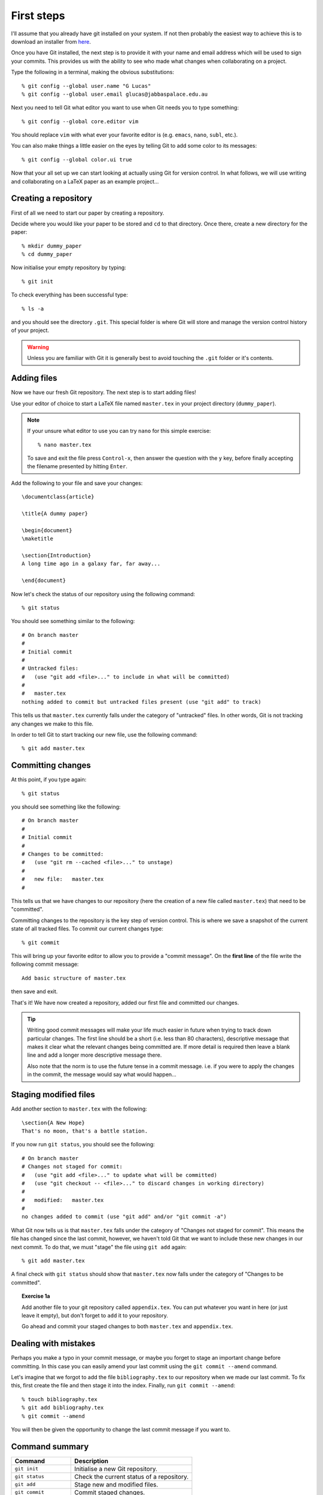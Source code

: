 .. highlight:: console

First steps
===========

I'll assume that you already have git installed on your system.  If not then
probably the easiest way to achieve this is to download an installer from `here
<http://git-scm.com/downloads>`_.

Once you have Git installed, the next step is to provide it with your name and
email address which will be used to sign your commits.  This provides us with
the ability to see who made what changes when collaborating on a project.

Type the following in a terminal, making the obvious substitutions::

    % git config --global user.name "G Lucas" 
    % git config --global user.email glucas@jabbaspalace.edu.au

Next you need to tell Git what editor you want to use when Git needs you to type
something::
    
    % git config --global core.editor vim

You should replace ``vim`` with what ever your favorite editor is (e.g.
``emacs``, ``nano``, ``subl``, etc.).

You can also make things a little easier on the eyes by telling Git to add some
color to its messages::

    % git config --global color.ui true

Now that your all set up we can start looking at actually using Git for version
control.  In what follows, we will use writing and collaborating on a LaTeX
paper as an example project... 


Creating a repository
---------------------

First of all we need to start our paper by creating a repository. 

Decide where you would like your paper to be stored and ``cd`` to that
directory.  Once there, create a new directory for the paper::

    % mkdir dummy_paper
    % cd dummy_paper

Now initialise your empty repository by typing::

    % git init

To check everything has been successful type::

    % ls -a

and you should see the directory ``.git``.  This special folder is where Git
will store and manage the version control history of your project.  

.. warning::

    Unless you are familiar with Git it is generally best to avoid touching the
    ``.git`` folder or it's contents.



Adding files
------------

Now we have our fresh Git repository.  The next step is to start adding files!

Use your editor of choice to start a LaTeX file named ``master.tex`` in your
project directory (``dummy_paper``).

.. note::

    If your unsure what editor to use you can try ``nano`` for this simple
    exercise::

    % nano master.tex

    To save and exit the file press ``Control-x``, then answer the question
    with the ``y`` key, before finally accepting the filename presented by
    hitting ``Enter``. 

.. highlight:: latex

Add the following to your file and save your changes::

    \documentclass{article}   

    \title{A dummy paper}

    \begin{document}
    \maketitle

    \section{Introduction}
    A long time ago in a galaxy far, far away...

    \end{document}

.. highlight:: console

Now let's check the status of our repository using the following command::

    % git status

You should see something similar to the following::

    # On branch master
    #
    # Initial commit
    #
    # Untracked files:
    #   (use "git add <file>..." to include in what will be committed)
    #
    #	master.tex
    nothing added to commit but untracked files present (use "git add" to track) 

This tells us that ``master.tex`` currently falls under the category of
"untracked" files.  In other words, Git is not tracking any changes we make to
this file.

In order to tell Git to start tracking our new file, use the following command::

    % git add master.tex



Committing changes
------------------

At this point, if you type again::

    % git status

you should see something like the following::

    # On branch master
    #
    # Initial commit
    #
    # Changes to be committed:
    #   (use "git rm --cached <file>..." to unstage)
    #
    #	new file:   master.tex
    #

This tells us that we have changes to our repository (here the creation of a new
file called ``master.tex``) that need to be "committed".

Committing changes to the repository is the key step of version control.  This
is where we save a snapshot of the current state of all tracked files.  To
commit our current changes type::

    % git commit

This will bring up your favorite editor to allow you to provide a "commit
message".  On the **first line** of the file write the following commit
message::

    Add basic structure of master.tex

then save and exit.

That's it!  We have now created a repository, added our first file and committed
our changes.

.. tip::

    Writing good commit messages will make your life much easier in future when
    trying to track down particular changes.  The first line should be a short
    (i.e. less than 80 characters), descriptive message that makes it clear what
    the relevant changes being committed are.  If more detail is required then
    leave a blank line and add a longer more descriptive message there.

    Also note that the norm is to use the future tense in a commit message.
    i.e. if you were to apply the changes in the commit, the message would say
    what would happen...


Staging modified files
----------------------

.. highlight:: latex

Add another section to ``master.tex`` with the following::

    \section{A New Hope}
    That's no moon, that's a battle station.

.. highlight:: console

If you now run ``git status``, you should see the following::

    # On branch master
    # Changes not staged for commit:
    #   (use "git add <file>..." to update what will be committed)
    #   (use "git checkout -- <file>..." to discard changes in working directory)
    #
    #	modified:   master.tex
    #
    no changes added to commit (use "git add" and/or "git commit -a")

What Git now tells us is that ``master.tex`` falls under the category of
"Changes not staged for commit".  This means the file has changed since the last
commit, however, we haven't told Git that we want to include these new changes
in our next commit.  To do that, we must "stage" the file using ``git add``
again::

    % git add master.tex

A final check with ``git status`` should show that ``master.tex`` now falls
under the category of "Changes to be committed".

.. topic:: Exercise 1a

    Add another file to your git repository called ``appendix.tex``.  You can
    put whatever you want in here (or just leave it empty), but don't forget to
    ``add`` it to your repository.

    Go ahead and commit your staged changes to both ``master.tex`` and
    ``appendix.tex``.


Dealing with mistakes
---------------------

Perhaps you make a typo in your commit message, or maybe you forget to stage an
important change before committing.  In this case you can easily amend your
last commit using the ``git commit --amend`` command.

Let's imagine that we forgot to add the file ``bibliography.tex`` to our
repository when we made our last commit.  To fix this, first create the file and
then stage it into the index.  Finally, run ``git commit --amend``::

    % touch bibliography.tex
    % git add bibliography.tex
    % git commit --amend

You will then be given the opportunity to change the last commit message if you
want to.


Command summary
---------------

+------------------------+-------------------------------------------+
| Command                | Description                               |
+========================+===========================================+
| ``git init``           | Initialise a new Git repository.          |
+------------------------+-------------------------------------------+
| ``git status``         | Check the current status of a repository. |
+------------------------+-------------------------------------------+
| ``git add``            | Stage new and modified files.             |
+------------------------+-------------------------------------------+
| ``git commit``         | Commit staged changes.                    |
+------------------------+-------------------------------------------+
| ``git commit --amend`` | Amend the last commit                     |
+------------------------+-------------------------------------------+

